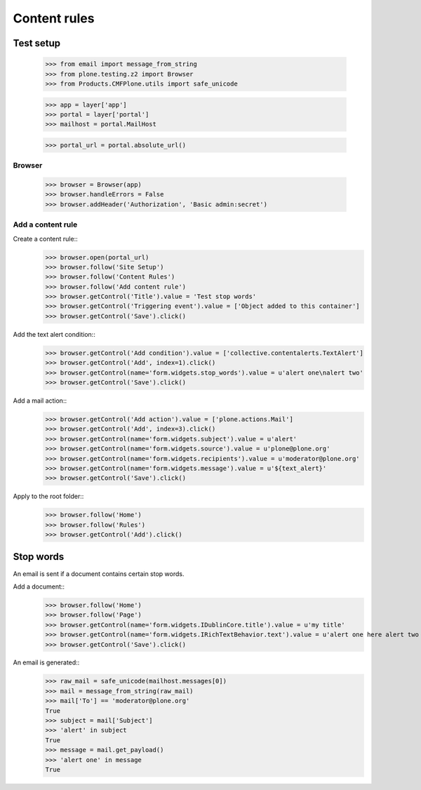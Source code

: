 .. -*- coding: utf-8 -*-

=============
Content rules
=============

Test setup
==========
    >>> from email import message_from_string
    >>> from plone.testing.z2 import Browser
    >>> from Products.CMFPlone.utils import safe_unicode

    >>> app = layer['app']
    >>> portal = layer['portal']
    >>> mailhost = portal.MailHost

    >>> portal_url = portal.absolute_url()

Browser
-------
    >>> browser = Browser(app)
    >>> browser.handleErrors = False
    >>> browser.addHeader('Authorization', 'Basic admin:secret')

Add a content rule
------------------
Create a content rule::
    >>> browser.open(portal_url)
    >>> browser.follow('Site Setup')
    >>> browser.follow('Content Rules')
    >>> browser.follow('Add content rule')
    >>> browser.getControl('Title').value = 'Test stop words'
    >>> browser.getControl('Triggering event').value = ['Object added to this container']
    >>> browser.getControl('Save').click()

Add the text alert condition::
    >>> browser.getControl('Add condition').value = ['collective.contentalerts.TextAlert']
    >>> browser.getControl('Add', index=1).click()
    >>> browser.getControl(name='form.widgets.stop_words').value = u'alert one\nalert two'
    >>> browser.getControl('Save').click()

Add a mail action::
    >>> browser.getControl('Add action').value = ['plone.actions.Mail']
    >>> browser.getControl('Add', index=3).click()
    >>> browser.getControl(name='form.widgets.subject').value = u'alert'
    >>> browser.getControl(name='form.widgets.source').value = u'plone@plone.org'
    >>> browser.getControl(name='form.widgets.recipients').value = u'moderator@plone.org'
    >>> browser.getControl(name='form.widgets.message').value = u'${text_alert}'
    >>> browser.getControl('Save').click()

Apply to the root folder::
    >>> browser.follow('Home')
    >>> browser.follow('Rules')
    >>> browser.getControl('Add').click()

Stop words
==========
An email is sent if a document contains certain stop words.

Add a document::
    >>> browser.follow('Home')
    >>> browser.follow('Page')
    >>> browser.getControl(name='form.widgets.IDublinCore.title').value = u'my title'
    >>> browser.getControl(name='form.widgets.IRichTextBehavior.text').value = u'alert one here alert two there'
    >>> browser.getControl('Save').click()

An email is generated::
    >>> raw_mail = safe_unicode(mailhost.messages[0])
    >>> mail = message_from_string(raw_mail)
    >>> mail['To'] == 'moderator@plone.org'
    True
    >>> subject = mail['Subject']
    >>> 'alert' in subject
    True
    >>> message = mail.get_payload()
    >>> 'alert one' in message
    True

